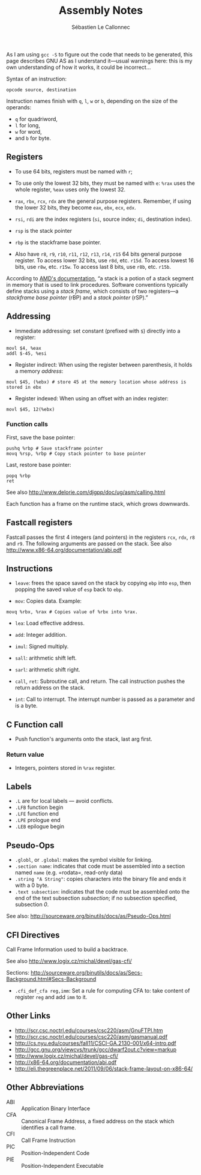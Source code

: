 #+title: Assembly Notes
#+author: Sébastien Le Callonnec

As I am using =gcc -S= to figure out the code that needs to be
generated, this page describes GNU AS as I understand it—usual
warnings here: this is my own understanding of how it works, it could be
incorrect...

Syntax of an instruction:

#+begin_example
opcode source, destination
#+end_example

Instruction names finish with =q=, =l=, =w= or =b=, depending on the
size of the operands:
   - =q= for quadriword,
   - =l= for long,
   - =w= for word,
   - and =b= for byte.

** Registers
:PROPERTIES:
:CUSTOM_ID: registers
:END:
- To use 64 bits, registers must be named with =r=;
- To use only the lowest 32 bits, they must be named with =e=: =%rax= uses the whole register, =%eax= uses only the lowest 32.

- =rax=, =rbx=, =rcx=, =rdx= are the general purpose registers.
  Remember, if using the lower 32 bits, they become =eax=, =ebx=, =ecx=,
  =edx=.
- =rsi=, =rdi= are the index registers (=si=, source index; =di=, destination index).
- =rsp= is the stack pointer
- =rbp= is the stackframe base pointer.
- Also have =r8=, =r9=, =r10=, =r11=, =r12=, =r13=, =r14=, =r15= 64 bits
  general purpose register. To access lower 32 bits, use =r8d=, etc.
  =r15d=. To access lowest 16 bits, use =r8w=, etc. =r15w=. To access
  last 8 bits, use =r8b=, etc. =r15b=.

According to
[[http://support.amd.com/us/Processor_TechDocs/24592_APM_v1.pdf][AMD's
documentation]], “a stack is a potion of a stack segment in memory that
is used to link procedures. Software conventions typically define stacks
using a /stack frame/, which consists of two registers—a /stackframe
base pointer/ (rBP) and a /stack pointer/ (rSP).”

** Addressing
:PROPERTIES:
:CUSTOM_ID: addressing
:END:
- Immediate addressing: set constant (prefixed with =$=) directly into a register:

#+begin_example
    movl $4, %eax
    addl $-45, %esi
#+end_example

- Register indirect: When using the register between parenthesis, it holds a memory /address/:

#+begin_example
    movl $45, (%ebx) # store 45 at the memory location whose address is stored in ebx
#+end_example

- Register indexed: When using an offset with an index register:

#+begin_example
    movl $45, 12(%ebx)
#+end_example

*** Function calls
:PROPERTIES:
:CUSTOM_ID: function-calls
:END:
First, save the base pointer:

#+begin_example
pushq %rbp # Save stackframe pointer
movq %rsp, %rbp # Copy stack pointer to base pointer
#+end_example

Last, restore base pointer:

#+begin_example
popq %rbp
ret
#+end_example

See also http://www.delorie.com/djgpp/doc/ug/asm/calling.html

Each function has a frame on the runtime stack, which grows downwards.

** Fastcall registers
:PROPERTIES:
:CUSTOM_ID: fastcall-registers
:END:
Fastcall passes the first 4 integers (and pointers) in the registers
=rcx=, =rdx=, =r8= and =r9=. The following arguments are passed on the
stack. See also http://www.x86-64.org/documentation/abi.pdf

** Instructions
:PROPERTIES:
:CUSTOM_ID: instructions
:END:
- =leave=: frees the space saved on the stack by copying =ebp= into =esp=, then popping the saved value of =esp= back to =ebp=.

- =mov=: Copies data. Example:

#+begin_example
    movq %rbx, %rax # Copies value of %rbx into %rax.
#+end_example

- =lea=: Load effective address.

- =add=: Integer addition.

- =imul=: Signed multiply.

- =sall=: arithmetic shift left.

- =sarl=: arithmetic shift right.

- =call=, =ret=: Subroutine call, and return. The call instruction
  pushes the return address on the stack.

- =int=: Call to interrupt. The interrupt number is passed as a
  parameter and is a byte.

** C Function call
:PROPERTIES:
:CUSTOM_ID: c-function-call
:END:
- Push function's arguments onto the stack, last arg first.

*** Return value
:PROPERTIES:
:CUSTOM_ID: return-value
:END:
- Integers, pointers stored in =%rax= register.

** Labels
:PROPERTIES:
:CUSTOM_ID: labels
:END:
- =.L= are for local labels --- avoid conflicts.
- =.LFB= function begin
- =.LFE= function end
- =.LPE= prologue end
- =.LEB= epilogue begin

** Pseudo-Ops
:PROPERTIES:
:CUSTOM_ID: pseudo-ops
:END:
- =.globl=, or =.global=: makes the symbol visible for linking.
- =.section name=: indicates that code must be assembled into a section
  named =name= (e.g. =rodata=, read-only data)
- =.string "A String"=: copies characters into the binary file and ends
  it with a 0 byte.
- =.text subsection=: indicates that the code must be assembled onto the
  end of the text subsection /subsection/; if no subsection specified,
  subsection /0/.

See also: http://sourceware.org/binutils/docs/as/Pseudo-Ops.html

** CFI Directives
:PROPERTIES:
:CUSTOM_ID: cfi-directives
:END:
Call Frame Information used to build a backtrace.

See also http://www.logix.cz/michal/devel/gas-cfi/

Sections:
http://sourceware.org/binutils/docs/as/Secs-Background.html#Secs-Background

- =.cfi_def_cfa reg,imm=: Set a rule for computing CFA to: take content
  of register =reg= and add =imm= to it.

** Other Links
:PROPERTIES:
:CUSTOM_ID: other-links
:END:
- http://scr.csc.noctrl.edu/courses/csc220/asm/GnuFTPl.htm
- http://scr.csc.noctrl.edu/courses/csc220/asm/gasmanual.pdf
- http://cs.nyu.edu/courses/fall11/CSCI-GA.2130-001/x64-intro.pdf
- http://gcc.gnu.org/viewcvs/trunk/gcc/dwarf2out.c?view=markup
- http://www.logix.cz/michal/devel/gas-cfi/
- http://x86-64.org/documentation/abi.pdf
- http://eli.thegreenplace.net/2011/09/06/stack-frame-layout-on-x86-64/

** Other Abbreviations
:PROPERTIES:
:CUSTOM_ID: other-abbreviations
:END:
- ABI :: Application Binary Interface
- CFA :: Canonical Frame Address, a fixed address on the stack which
  identifies a call frame.
- CFI :: Call Frame Instruction
- PIC :: Position-Independent Code
- PIE :: Position-Independent Executable
